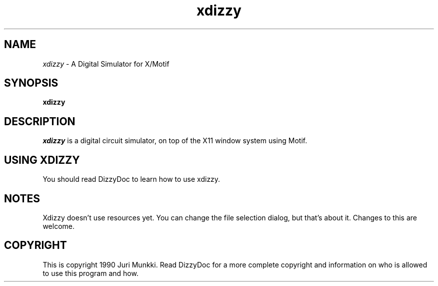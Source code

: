 .\" Man page for xdizzy, by Juri Munkki
.TH xdizzy 1.0 "Dec 29 1990"
.SH NAME
\fIxdizzy\fR \- A Digital Simulator for X/Motif
.SH SYNOPSIS
.B xdizzy

.SH DESCRIPTION
.I xdizzy
is a digital circuit simulator, on top of the
X11 window system using Motif.

.SH USING XDIZZY
You should read DizzyDoc to learn how to use xdizzy.


.SH NOTES

Xdizzy doesn't use resources yet. You can change the file selection dialog, but that's about it. Changes to this are welcome.


.SH COPYRIGHT

This is copyright 1990 Juri Munkki. Read DizzyDoc for a more complete copyright and information on who is allowed to use this program and how.

